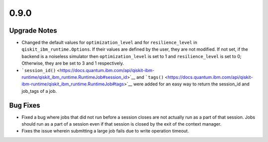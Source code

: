 0.9.0
=====

Upgrade Notes
-------------

-  Changed the default values for ``optimization_level`` and for
   ``resilience_level`` in ``qiskit_ibm_runtime.Options``. If their
   values are defined by the user, they are not modified. If not set, if
   the backend is a noiseless simulator then ``optimization_level`` is
   set to 1 and ``resilience_level`` is set to 0; Otherwise, they are be
   set to 3 and 1 respectively.

-  ```session_id()`` <https://docs.quantum.ibm.com/api/qiskit-ibm-runtime/qiskit_ibm_runtime.RuntimeJob#session_id>`__ and
   ```tags()`` <https://docs.quantum.ibm.com/api/qiskit-ibm-runtime/qiskit_ibm_runtime.RuntimeJob#tags>`__ were added for an
   easy way to return the session_id and job_tags of a job.

Bug Fixes
---------

-  Fixed a bug where jobs that did not run before a session closes are
   not actually run as a part of that session. Jobs should run as a part
   of a session even if that session is closed by the exit of the
   context manager.

-  Fixes the issue wherein submitting a large job fails due to write
   operation timeout.
